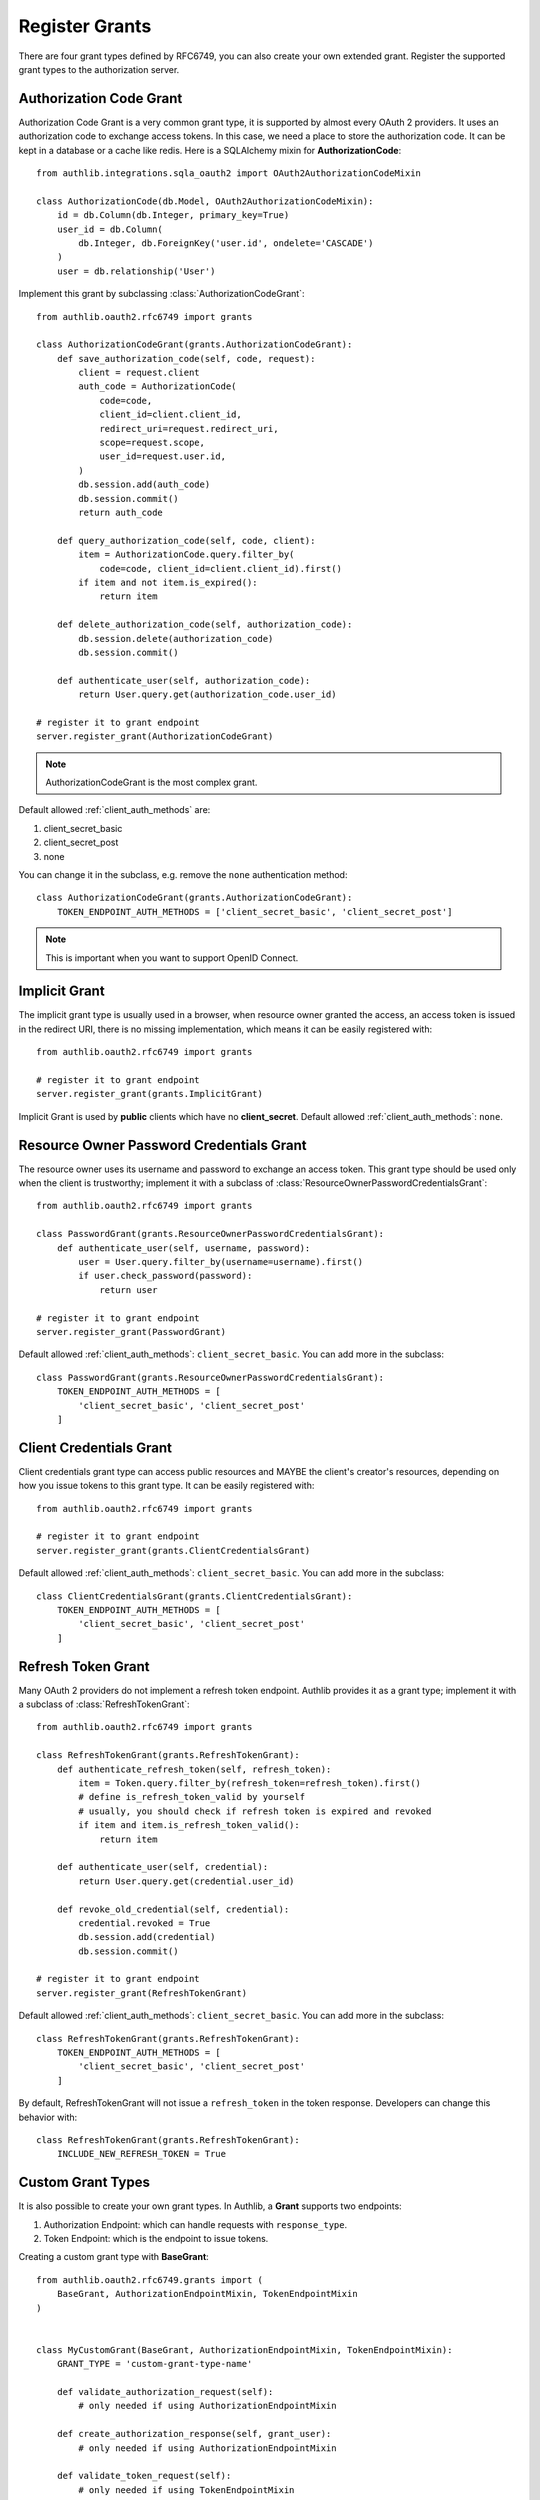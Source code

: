 Register Grants
===============

.. module:: authlib.oauth2.rfc6749.grants
    :noindex:

There are four grant types defined by RFC6749, you can also create your own
extended grant. Register the supported grant types to the authorization server.

.. _flask_oauth2_code_grant:

Authorization Code Grant
------------------------

Authorization Code Grant is a very common grant type, it is supported by almost
every OAuth 2 providers. It uses an authorization code to exchange access
tokens. In this case, we need a place to store the authorization code. It can
be kept in a database or a cache like redis. Here is a SQLAlchemy mixin for
**AuthorizationCode**::

    from authlib.integrations.sqla_oauth2 import OAuth2AuthorizationCodeMixin

    class AuthorizationCode(db.Model, OAuth2AuthorizationCodeMixin):
        id = db.Column(db.Integer, primary_key=True)
        user_id = db.Column(
            db.Integer, db.ForeignKey('user.id', ondelete='CASCADE')
        )
        user = db.relationship('User')

Implement this grant by subclassing :class:`AuthorizationCodeGrant`::

    from authlib.oauth2.rfc6749 import grants

    class AuthorizationCodeGrant(grants.AuthorizationCodeGrant):
        def save_authorization_code(self, code, request):
            client = request.client
            auth_code = AuthorizationCode(
                code=code,
                client_id=client.client_id,
                redirect_uri=request.redirect_uri,
                scope=request.scope,
                user_id=request.user.id,
            )
            db.session.add(auth_code)
            db.session.commit()
            return auth_code

        def query_authorization_code(self, code, client):
            item = AuthorizationCode.query.filter_by(
                code=code, client_id=client.client_id).first()
            if item and not item.is_expired():
                return item

        def delete_authorization_code(self, authorization_code):
            db.session.delete(authorization_code)
            db.session.commit()

        def authenticate_user(self, authorization_code):
            return User.query.get(authorization_code.user_id)

    # register it to grant endpoint
    server.register_grant(AuthorizationCodeGrant)

.. note:: AuthorizationCodeGrant is the most complex grant.

Default allowed :ref:`client_auth_methods` are:

1. client_secret_basic
2. client_secret_post
3. none

You can change it in the subclass, e.g. remove the ``none`` authentication method::

    class AuthorizationCodeGrant(grants.AuthorizationCodeGrant):
        TOKEN_ENDPOINT_AUTH_METHODS = ['client_secret_basic', 'client_secret_post']

.. note:: This is important when you want to support OpenID Connect.

Implicit Grant
--------------

The implicit grant type is usually used in a browser, when resource
owner granted the access, an access token is issued in the redirect URI,
there is no missing implementation, which means it can be easily registered
with::

    from authlib.oauth2.rfc6749 import grants

    # register it to grant endpoint
    server.register_grant(grants.ImplicitGrant)

Implicit Grant is used by **public** clients which have no **client_secret**.
Default allowed :ref:`client_auth_methods`: ``none``.

Resource Owner Password Credentials Grant
-----------------------------------------

The resource owner uses its username and password to exchange an access
token. This grant type should be used only when the client is trustworthy;
implement it with a subclass of
:class:`ResourceOwnerPasswordCredentialsGrant`::

    from authlib.oauth2.rfc6749 import grants

    class PasswordGrant(grants.ResourceOwnerPasswordCredentialsGrant):
        def authenticate_user(self, username, password):
            user = User.query.filter_by(username=username).first()
            if user.check_password(password):
                return user

    # register it to grant endpoint
    server.register_grant(PasswordGrant)


Default allowed :ref:`client_auth_methods`: ``client_secret_basic``.
You can add more in the subclass::

    class PasswordGrant(grants.ResourceOwnerPasswordCredentialsGrant):
        TOKEN_ENDPOINT_AUTH_METHODS = [
            'client_secret_basic', 'client_secret_post'
        ]

Client Credentials Grant
------------------------

Client credentials grant type can access public resources and MAYBE the
client's creator's resources, depending on how you issue tokens to this
grant type. It can be easily registered with::

    from authlib.oauth2.rfc6749 import grants

    # register it to grant endpoint
    server.register_grant(grants.ClientCredentialsGrant)

Default allowed :ref:`client_auth_methods`: ``client_secret_basic``.
You can add more in the subclass::

    class ClientCredentialsGrant(grants.ClientCredentialsGrant):
        TOKEN_ENDPOINT_AUTH_METHODS = [
            'client_secret_basic', 'client_secret_post'
        ]

Refresh Token Grant
-------------------

Many OAuth 2 providers do not implement a refresh token endpoint. Authlib
provides it as a grant type; implement it with a subclass of
:class:`RefreshTokenGrant`::

    from authlib.oauth2.rfc6749 import grants

    class RefreshTokenGrant(grants.RefreshTokenGrant):
        def authenticate_refresh_token(self, refresh_token):
            item = Token.query.filter_by(refresh_token=refresh_token).first()
            # define is_refresh_token_valid by yourself
            # usually, you should check if refresh token is expired and revoked
            if item and item.is_refresh_token_valid():
                return item

        def authenticate_user(self, credential):
            return User.query.get(credential.user_id)

        def revoke_old_credential(self, credential):
            credential.revoked = True
            db.session.add(credential)
            db.session.commit()

    # register it to grant endpoint
    server.register_grant(RefreshTokenGrant)

Default allowed :ref:`client_auth_methods`: ``client_secret_basic``.
You can add more in the subclass::

    class RefreshTokenGrant(grants.RefreshTokenGrant):
        TOKEN_ENDPOINT_AUTH_METHODS = [
            'client_secret_basic', 'client_secret_post'
        ]

By default, RefreshTokenGrant will not issue a ``refresh_token`` in the token
response. Developers can change this behavior with::

    class RefreshTokenGrant(grants.RefreshTokenGrant):
        INCLUDE_NEW_REFRESH_TOKEN = True

.. _flask_oauth2_custom_grant_types:

Custom Grant Types
------------------

It is also possible to create your own grant types. In Authlib, a **Grant**
supports two endpoints:

1. Authorization Endpoint: which can handle requests with ``response_type``.
2. Token Endpoint: which is the endpoint to issue tokens.

.. versionchanged:: v0.12
    Using ``AuthorizationEndpointMixin`` and ``TokenEndpointMixin`` instead of
    ``AUTHORIZATION_ENDPOINT=True`` and ``TOKEN_ENDPOINT=True``.

Creating a custom grant type with **BaseGrant**::

    from authlib.oauth2.rfc6749.grants import (
        BaseGrant, AuthorizationEndpointMixin, TokenEndpointMixin
    )


    class MyCustomGrant(BaseGrant, AuthorizationEndpointMixin, TokenEndpointMixin):
        GRANT_TYPE = 'custom-grant-type-name'

        def validate_authorization_request(self):
            # only needed if using AuthorizationEndpointMixin

        def create_authorization_response(self, grant_user):
            # only needed if using AuthorizationEndpointMixin

        def validate_token_request(self):
            # only needed if using TokenEndpointMixin

        def create_token_response(self):
            # only needed if using TokenEndpointMixin

For a better understanding, you can read the source code of the built-in
grant types. And there are extended grant types defined by other specs:

1. :ref:`jwt_grant_type`


.. _flask_oauth2_grant_extensions:

Grant Extensions
----------------

.. versionadded:: 0.10

Grants can accept extensions. Developers can pass extensions when registering
grants::

    authorization_server.register_grant(AuthorizationCodeGrant, [extension])

For instance, there is the ``CodeChallenge`` extension in Authlib::

    server.register_grant(AuthorizationCodeGrant, [CodeChallenge(required=False)])

Learn more about ``CodeChallenge`` at :ref:`specs/rfc7636`.
